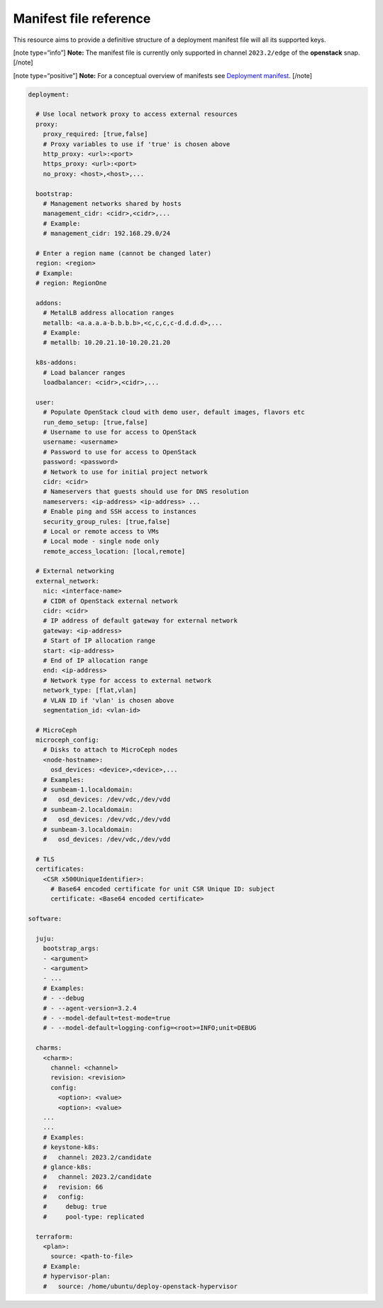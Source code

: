 Manifest file reference
=======================

This resource aims to provide a definitive structure of a deployment
manifest file will all its supported keys.

[note type=“info”] **Note:** The manifest file is currently only
supported in channel ``2023.2/edge`` of the **openstack** snap. [/note]

[note type=“positive”] **Note:** For a conceptual overview of manifests
see `Deployment manifest </t/42672>`__. [/note]

.. code:: yaml

   deployment:

     # Use local network proxy to access external resources
     proxy:
       proxy_required: [true,false]
       # Proxy variables to use if 'true' is chosen above
       http_proxy: <url>:<port>
       https_proxy: <url>:<port>
       no_proxy: <host>,<host>,...

     bootstrap:
       # Management networks shared by hosts
       management_cidr: <cidr>,<cidr>,...
       # Example:
       # management_cidr: 192.168.29.0/24

     # Enter a region name (cannot be changed later)
     region: <region>
     # Example:
     # region: RegionOne
     
     addons:
       # MetalLB address allocation ranges
       metallb: <a.a.a.a-b.b.b.b>,<c,c,c,c-d.d.d.d>,...
       # Example:
       # metallb: 10.20.21.10-10.20.21.20

     k8s-addons:
       # Load balancer ranges
       loadbalancer: <cidr>,<cidr>,...

     user:
       # Populate OpenStack cloud with demo user, default images, flavors etc
       run_demo_setup: [true,false]
       # Username to use for access to OpenStack
       username: <username>
       # Password to use for access to OpenStack
       password: <password>
       # Network to use for initial project network
       cidr: <cidr>
       # Nameservers that guests should use for DNS resolution
       nameservers: <ip-address> <ip-address> ...
       # Enable ping and SSH access to instances
       security_group_rules: [true,false]
       # Local or remote access to VMs
       # Local mode - single node only
       remote_access_location: [local,remote]

     # External networking
     external_network:
       nic: <interface-name>
       # CIDR of OpenStack external network
       cidr: <cidr>
       # IP address of default gateway for external network
       gateway: <ip-address>
       # Start of IP allocation range
       start: <ip-address>
       # End of IP allocation range
       end: <ip-address>
       # Network type for access to external network
       network_type: [flat,vlan]
       # VLAN ID if 'vlan' is chosen above
       segmentation_id: <vlan-id>

     # MicroCeph
     microceph_config:
       # Disks to attach to MicroCeph nodes
       <node-hostname>:
         osd_devices: <device>,<device>,...
       # Examples:
       # sunbeam-1.localdomain:
       #   osd_devices: /dev/vdc,/dev/vdd
       # sunbeam-2.localdomain:
       #   osd_devices: /dev/vdc,/dev/vdd
       # sunbeam-3.localdomain:
       #   osd_devices: /dev/vdc,/dev/vdd

     # TLS
     certificates:
       <CSR x500UniqueIdentifier>:
         # Base64 encoded certificate for unit CSR Unique ID: subject
         certificate: <Base64 encoded certificate>

   software:

     juju:
       bootstrap_args:
       - <argument>
       - <argument>
       - ...
       # Examples:
       # - --debug
       # - --agent-version=3.2.4
       # - --model-default=test-mode=true
       # - --model-default=logging-config=<root>=INFO;unit=DEBUG

     charms:
       <charm>:
         channel: <channel>
         revision: <revision>
         config:
           <option>: <value>
           <option>: <value>
       ...
       ...
       # Examples:
       # keystone-k8s:
       #   channel: 2023.2/candidate
       # glance-k8s:
       #   channel: 2023.2/candidate
       #   revision: 66
       #   config:
       #     debug: true
       #     pool-type: replicated

     terraform:
       <plan>:
         source: <path-to-file>
       # Example:
       # hypervisor-plan:
       #   source: /home/ubuntu/deploy-openstack-hypervisor
